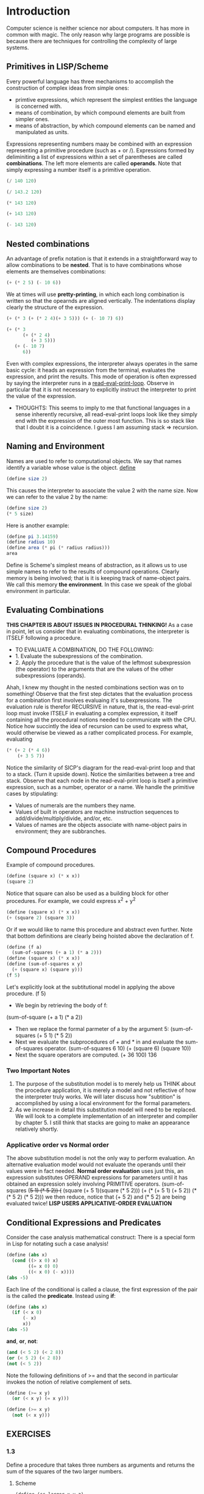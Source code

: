 * Introduction
Computer science is neither science nor about computers. It has more in common with magic.
The only reason why large programs are possible is because there are techniques for controlling the complexity of large systems.
** Primitives in LISP/Scheme
Every powerful language has three mechanisms to accomplish the construction of complex ideas from simple ones:
- primtive expressions, which represent the simplest entities the language is concerned with.
- means of combination, by which compound elements are built from simpler ones.
- means of abstraction, by which compound elements can be named and manipulated as units.
Expressions representing numbers maay be combined with an expression representing a primitive procedure (such as + or /).
Expressions formed by deliminiting a list of expressions within a set of parentheses are called *combinations*. The left more elements are called *operands*.
Note that simply expressing a number itself is a primitive operation.
#+begin_src scheme
(/ 140 120)
#+end_src
#+RESULTS:
: 7/6
#+begin_src scheme
(/ 143.2 120)
#+end_src
#+RESULTS:
: 1.1933333333333331
#+begin_src scheme
(* 143 120)
#+end_src
#+RESULTS:
: 17160
#+begin_src scheme
(+ 143 120)
#+end_src
#+RESULTS:
: 263
#+begin_src scheme
(- 143 120)
#+end_src
#+RESULTS:
: 23

** Nested combinations
An advantage of prefix notation is that it extends in a straightforward way to allow combinations to be *nested*. That is to have combinations whose elements are themselves combinations:
#+begin_src scheme
(+ (* 2 5) (- 10 6))
#+end_src
We at times will use *pretty-printing*, in which each long combination is written so that the opearnds are aligned vertically. The indentations display clearly the structure of the expression.
#+begin_src scheme
(+ (* 3 (+ (* 2 4)(+ 3 5))) (+ (- 10 7) 6))
#+end_src
#+begin_src scheme
(+ (* 3
      (+ (* 2 4)
         (+ 3 5)))
   (+ (- 10 7)
      6))
#+end_src
Even with complex expressions, the interpreter always operates in the same basic cycle: it heads an expression from the terminal, evaluates the expression, and print the results.
This mode of operation is often expressed by saying the interpreter runs in a _read-eval-print-loop_. Observe in particular that it is not necessary to explicitly instruct the interpreter to print the value of the expression.

- THOUGHTS: This seems to imply to me that functional languages in a sense inherently recursive, all read-eval-print loops look like they simply end with the expression of the outer most function. This is so stack like that I doubt it is a coincidence. I guess I am assuming stack => recursion.

** Naming and Environment
Names are used to refer to computational objects. We say that names identify a variable whose value is the object.
__define__
#+begin_src scheme
(define size 2)
#+end_src
This causes the interpreter to associate the value 2 with the name size. Now we can refer to the value 2 by the name:
#+begin_src scheme
(define size 2)
(* 5 size)
#+end_src
Here is another example:
#+begin_src scheme
(define pi 3.14159)
(define radius 10)
(define area (* pi (* radius radius)))
area
#+end_src
Define is Scheme's simplest means of abstraction, as it allows us to use simple names to refer to the results of compound operations.
Clearly memory is being involved; that is it is keeping track of name-object pairs. We call this memory *the environment*. In this case we speak of the global environment in particular.
** Evaluating Combinations
*THIS CHAPTER IS ABOUT ISSUES IN PROCEDURAL THINKING!*
As a case in point, let us consider that in evaluating combinations, the interpreter is ITSELF following a procedure.
- TO EVALUATE A COMBINATION, DO THE FOLLOWING:
- 1. Evaluate the subexpressions of the combination.
- 2. Apply the procedure that is the value of the leftmost subexpression (the operator) to the arguments that are the values of the other subexpressions (operands).

Ahah, I knew my thought in the nested combinations section was on to something! Observe that the first step dictates that the evaluation process for a combination first involves evaluaing it's subexpressions. The evaluation rule is therefor RECURSIVE in nature, that is, the read-eval-print loop must invoke ITSELF in evaluating a complex expression, it itself containing all the procedural notions needed to communicate with the CPU.
Notice how succintly the idea of recursion can be used to express what, would otherwise be viewed as a rather complicated process. For example, evaluating
#+begin_src scheme
(* (+ 2 (* 4 6))
    (+ 3 5 7))
#+end_src
Notice the similarity of SICP's diagram for the read-eval-print loop and that to a stack. (Turn it upside down). Notice the similarities between a tree and stack.
Observe that each node in the read-eval-print loop is itself a primitive expression, such as a number, operator or a name. We handle the primitive cases by stipulating:
- Values of numerals are the numbers they name.
- Values of built in operators are machine instruction sequences to add/divide/multiply/divide, and/or, etc.
- Values of names are the objects associate with name-object pairs in environment; they are subbranches.
[[https://mitpress.mit.edu/sites/default/files/sicp/full-text/book/ch1-Z-G-1.gif]]

** Compound Procedures
Example of compound procedures.
#+begin_src scheme
(define (square x) (* x x))
(square 2)
#+end_src
Notice that square can also be used as a building block for other procedures. For example, we could express x^2 + y^2
#+begin_src scheme
(define (square x) (* x x))
(+ (square 2) (square 3))
#+end_src
Or if we would like to name this procedure and abstract even further. Note that bottom definitions are clearly being hoisted above the declaration of f.
#+begin_src scheme
(define (f a)
  (sum-of-squares (+ a 1) (* a 2)))
(define (square x) (* x x))
(define (sum-of-squares x y)
  (+ (square x) (square y)))
(f 5)
#+end_src
Let's explicitly look at the subtitutional model in applying the above procedure.
(f 5)
- We begin by retrieving the body of f:
(sum-of-square (+ a 1) (* a 2))
- Then we replace the formal parmeter of a by the argument 5:
  (sum-of-squares (+ 5 1) (* 5 2))
- Next we evaluate the subprocedures of + and * in and evaluate the sum-of-squares operator.
  (sum-of-squares 6 10)
  (+ (square 6) (square 10))
- Next the square operators are computed.
  (+ 36 100)
  136
*** Two Important Notes
1. The purpose of the substitution model is to merely help us THINK about the procedure application, it is merely a model and not reflective of how the interpreter truly works. We will later discuss how "subtition" is accomplished by using a local environment for the formal parameters.
2. As we increase in detail this substitution model will need to be replaced. We will look to a complete implementation of an interpreter and compiler by chapter 5. I still think that stacks are going to make an appearance relatively shortly.
*** Applicative order vs Normal order
The above substitution model is not the only way to perform evaluation. An alternative evaluation model would not evaluate the operands until their values were in fact needed.
*Normal order evaluation* uses just this, an expression substitutes OPERAND expressions for parameters until it has obtained an expression solely involving PRIMITIVE operators.
(sum-of-squares (+5 1) (* 5 2))
(+ (square (+ 5 1)(square (* 5 2)))
(+ (* (+ 5 1) (+ 5 2)) (* (* 5 2) (* 5 2)))
we then reduce, notice that (+ 5 2) and (* 5 2) are being evaluated twice!
*LISP USERS APPLICATIVE-ORDER EVALUATION*

** Conditional Expressions and Predicates
Consider the case analysis mathematical construct:
[[https://mitpress.mit.edu/sites/default/files/sicp/full-text/book/ch1-Z-G-2.gif]]
There is a special form in Lisp for notating such a case analysis!
#+begin_src scheme
(define (abs x)
  (cond ((> x 0) x)
        ((= x 0) 0)
        ((< x 0) (- x))))
(abs -5)
#+end_src
Each line  of the conditional is called a clause, the first expression of the pair is the called the *predicate*.
Instead using *if*:
#+begin_src scheme
(define (abs x)
  (if (< x 0)
      (- x)
      x))
(abs -5)
#+end_src
*and*, *or*, *not*:
#+begin_src scheme
(and (< 5 2) (< 2 8))
(or (< 5 2) (< 2 8))
(not (< 5 2))
#+end_src
Note the following definitions of >= and that the second in particular invokes the notion of relative complement of sets.
#+begin_src scheme
(define (>= x y)
  (or (< x y) (= x y)))
#+end_src
#+begin_src scheme
(define (>= x y)
  (not (< x y)))
#+end_src

** EXERCISES
*** 1.3
Define a procedure that takes three numbers as arguments and returns the sum of the squares of the two larger numbers.
**** Scheme
#+begin_src scheme
(define (ss-larger x y z)
  (+ (if (and (< z x) (< z y))
         (+ (square x) (square y))
         (if (> z x)
             (+ (square z) (square y))
             (+ (square z) (square x))))))
(define (square x) (* x x))
#+end_src
**** Python
#+begin_src python :results output
def sum_larger_squares(x,y,z):
    if z < x and z < y:
        return x**2 + y**2
    elif z > x:
        return z**2 + y**2
    else:
        return z**2 + x**2
#+end_src
*** 1.4
Observe that our model of evaluation allows for combinations whose operators are compound expressions. Use this observation to describe the behavior of the following procedure:
#+begin_src scheme
(define (a-plus-abs-b a b)
  ((if (> b 0) + -) a b))
(a-plus-abs-b 1 2)
#+end_src
After the predicate of the if is evaluated, if b is greater than zero, the sum of a and b is taken as normal. The else clause performs subtraction of a by b, that is, if b is less than or equal to zero, we have a - (-b) = a + b. Note this is logically equivalent to a + |-b|.
*** 1.5
Ben Bitdiddle has invented a test to determine whether the interpreter he is faced with is using applicative-order evaluation or normal-order evaluation. He defines the following procedures:
#+begin_src scheme
(define (p) (p))
(define (test x y)
  (if (= x 0)
      0
      y))
(test 0 (p))
#+end_src
What behavior will Ben observe with an interpreter that uses applicative-order evaluation? WHat behavior will he observe with an interpreter that uses normal-order evaluation? Explain your answer. (Assume that the evaluation rule for the special form if is the same whether the interpreter is using normal or applicative order: the predicate expression is evaluated first and the result determines whether to evaluate the consequent or the alternative expression.)
When test is ran, x is identically 0 and one might expect the if to merely return 0. However, the issue is that because (p) is to follow substitution per the applicative-order evaluation, p is called and (p) need to be evaluated once again. This leads to a stack overflow.
If were to instead be using a normal-order evaluation, we expand the test definition in its call and continue to expand until we have primitive combinations. In this way, the if predicate CAN be hit, and 0 simply returned.
** Square Root's By Newton's Method
Consider that by square-root function of mathematics, we mean a function f(z) >= 0 such that f(z)^2 = z. This is a perfectly legitimate mathematical function, we can use it to test whether a number is a squareroot of another, or derive properties of squareroots, it does not however describe a *procedure*.
This embodies the distinction between declarative and imperative knowledge.
If we want to procedurally compute the squareroot of a number, we apply an approximation routine due to Newton.
#+begin_src scheme
(define (sqrt-iter guess x)
  (if (good-enough? guess x)
      guess
      (sqrt-iter (improve guess x) x)))
#+end_src
We improve the guess by averaging the sum of the current guess and x / current guess.
#+begin_src scheme
(define (improve guess x)
  (average guess (/ x guess)))
#+end_src
We implement the average of two numbers:
#+begin_src scheme
(define (average x y)
  (/ (+ x y) 2))
#+end_src
One way to implement good-enough? would be to look at the absolute value of the difference of the square of the current guess and x and try to get it sufficiently small. I differ from SICP here and include a tolerance variable to supplied by the user.
#+begin_src scheme
(define (good-enough? guess x tolerance)
  (< (abs (- (square guess) x)) tolerance))
#+end_src
Abs and square have been implemented previously, and with them we have the full implementation:
#+begin_src scheme
(define (sqrt-iter guess x tolerance)
  (if (good-enough? guess x tolerance)
      guess
      (sqrt-iter (improve guess x) x tolerance)))
(define (improve guess x)
  (average guess (/ x guess)))
(define (average x y)
  (/ (+ x y) 2))
(define (good-enough? guess x tolerance)
  (< (abs (- (square guess) x)) tolerance))
(define (abs x)
  (if (< x 0)
      (- x)
      x))
(define (square x) (* x x))
(sqrt-iter 1.8 2 0.0001)
#+end_src

#+RESULTS:
: 1.4142136841942816
